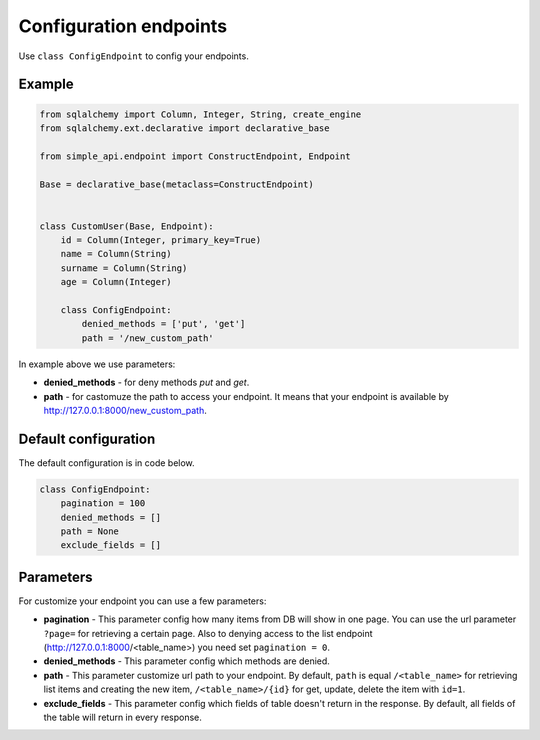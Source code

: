 .. _config:

Configuration endpoints
========================

Use ``class ConfigEndpoint`` to config your endpoints.

Example
--------------

.. code-block:: python

    from sqlalchemy import Column, Integer, String, create_engine
    from sqlalchemy.ext.declarative import declarative_base

    from simple_api.endpoint import ConstructEndpoint, Endpoint

    Base = declarative_base(metaclass=ConstructEndpoint)


    class CustomUser(Base, Endpoint):
        id = Column(Integer, primary_key=True)
        name = Column(String)
        surname = Column(String)
        age = Column(Integer)

        class ConfigEndpoint:
            denied_methods = ['put', 'get']
            path = '/new_custom_path'


In example above we use parameters:

* **denied_methods** - for deny methods `put` and `get`.
* **path** - for castomuze the path to access your endpoint. It means that your endpoint is available by http://127.0.0.1:8000/new_custom_path.


Default configuration
-------------------------

The default configuration is in code below.

.. code-block:: python

    class ConfigEndpoint:
        pagination = 100
        denied_methods = []
        path = None
        exclude_fields = []


Parameters
-------------

For customize your endpoint you can use a few parameters:

* **pagination** - This parameter config how many items from DB will show in one page. You can use the url parameter ``?page=`` for retrieving a certain page. Also to denying access to the list endpoint (http://127.0.0.1:8000/<table_name>) you need set ``pagination = 0``.
* **denied_methods** - This parameter config which methods are denied.
* **path** - This parameter customize url path to your endpoint. By default, ``path`` is equal ``/<table_name>`` for retrieving list items and creating the new item, ``/<table_name>/{id}`` for get, update, delete the item with ``id=1``.
* **exclude_fields** - This parameter config which fields of table doesn't return in the response. By default, all fields of the table will return in every response.

